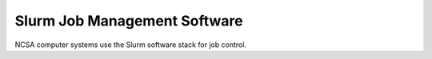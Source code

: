=================================
Slurm Job Management Software
=================================

NCSA computer systems use the Slurm software stack for job control.  
